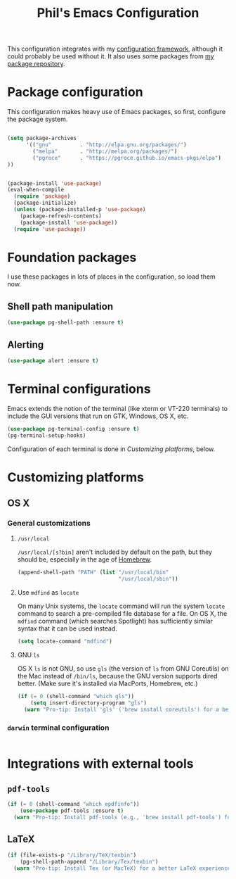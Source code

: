 #+TITLE: Phil's Emacs Configuration

This configuration integrates with my [[https://github.com/pgroce/emacs-config-framework][configuration framework]], although it could probably be used without it. It also uses some packages from [[https://philgroce.github.io/emacs-pkgs/elpa][my package repository]].


* Package configuration

This configuration makes heavy use of Emacs packages, so first, configure the package system.

#+BEGIN_SRC emacs-lisp

  (setq package-archives
        '(("gnu"         . "http://elpa.gnu.org/packages/")
          ("melpa"       . "http://melpa.org/packages/")
          ("pgroce"      . "https://pgroce.github.io/emacs-pkgs/elpa")
  ))


  (package-install 'use-package)
  (eval-when-compile
    (require 'package)
    (package-initialize)
    (unless (package-installed-p 'use-package)
      (package-refresh-contents)
      (package-install 'use-package))
    (require 'use-package))
#+END_SRC



* Foundation packages

I use these packages in lots of places in the configuration, so load them now.

** Shell path manipulation

#+BEGIN_SRC emacs-lisp
  (use-package pg-shell-path :ensure t)
#+END_SRC

** Alerting

#+BEGIN_SRC emacs-lisp
  (use-package alert :ensure t)
#+END_SRC


* Terminal configurations

Emacs extends the notion of the terminal (like xterm or VT-220 terminals) to include the GUI versions that run on GTK, Windows, OS X, etc.

#+BEGIN_SRC emacs-lisp
  (use-package pg-terminal-config :ensure t)
  (pg-terminal-setup-hooks)
#+END_SRC

Configuration of each terminal is done in [[Customizing platforms]], below.

* Customizing platforms

** OS X

*** General customizations

**** =/usr/local=

=/usr/local/[s?bin]= aren't included by default on the path, but they should be, especially in the age of [[https://brew.sh/][Homebrew]].

#+BEGIN_SRC emacs-lisp :tangle darwin.el
  (append-shell-path "PATH" (list "/usr/local/bin"
                                  "/usr/local/sbin"))
#+END_SRC

**** Use =mdfind= as =locate=

On many Unix systems, the =locate= command will run the system =locate= command to search a pre-compiled file database for a file. On OS X, the =mdfind= command (which searches Spotlight) has sufficiently similar syntax that it can be used instead.

#+BEGIN_SRC emacs-lisp
  (setq locate-command "mdfind")
#+END_SRC

**** GNU =ls=

OS X =ls= is not GNU, so use =gls= (the version of =ls= from GNU Coreutils) on the Mac instead of =/bin/ls=, because the GNU version supports dired better. (Make sure it's installed via MacPorts, Homebrew, etc.)

#+BEGIN_SRC emacs-lisp
  (if (= 0 (shell-command "which gls"))
      (setq insert-directory-program "gls")
    (warn "Pro-tip: Install 'gls' ('brew install coreutils') for a better dired experience."))
#+END_SRC


*** =darwin= terminal configuration

#+BEGIN_SRC emacs-lisp :tangle darwin.el

#+END_SRC


* Integrations with external tools

** =pdf-tools=

#+BEGIN_SRC emacs-lisp :tangle no
  (if (= 0 (shell-command "which epdfinfo"))
      (use-package pdf-tools :ensure t)
    (warn "Pro-tip: Install pdf-tools (e.g., 'brew install pdf-tools') for better PDF experience."))
#+END_SRC


** LaTeX

#+BEGIN_SRC emacs-lisp :tangle no
  (if (file-exists-p "/Library/TeX/texbin")
      (pg-shell-path-append "/Library/Tex/texbin")
    (warn "Pro-tip: Install Tex (or MacTeX) for a better LaTeX experience"))
#+END_SRC
